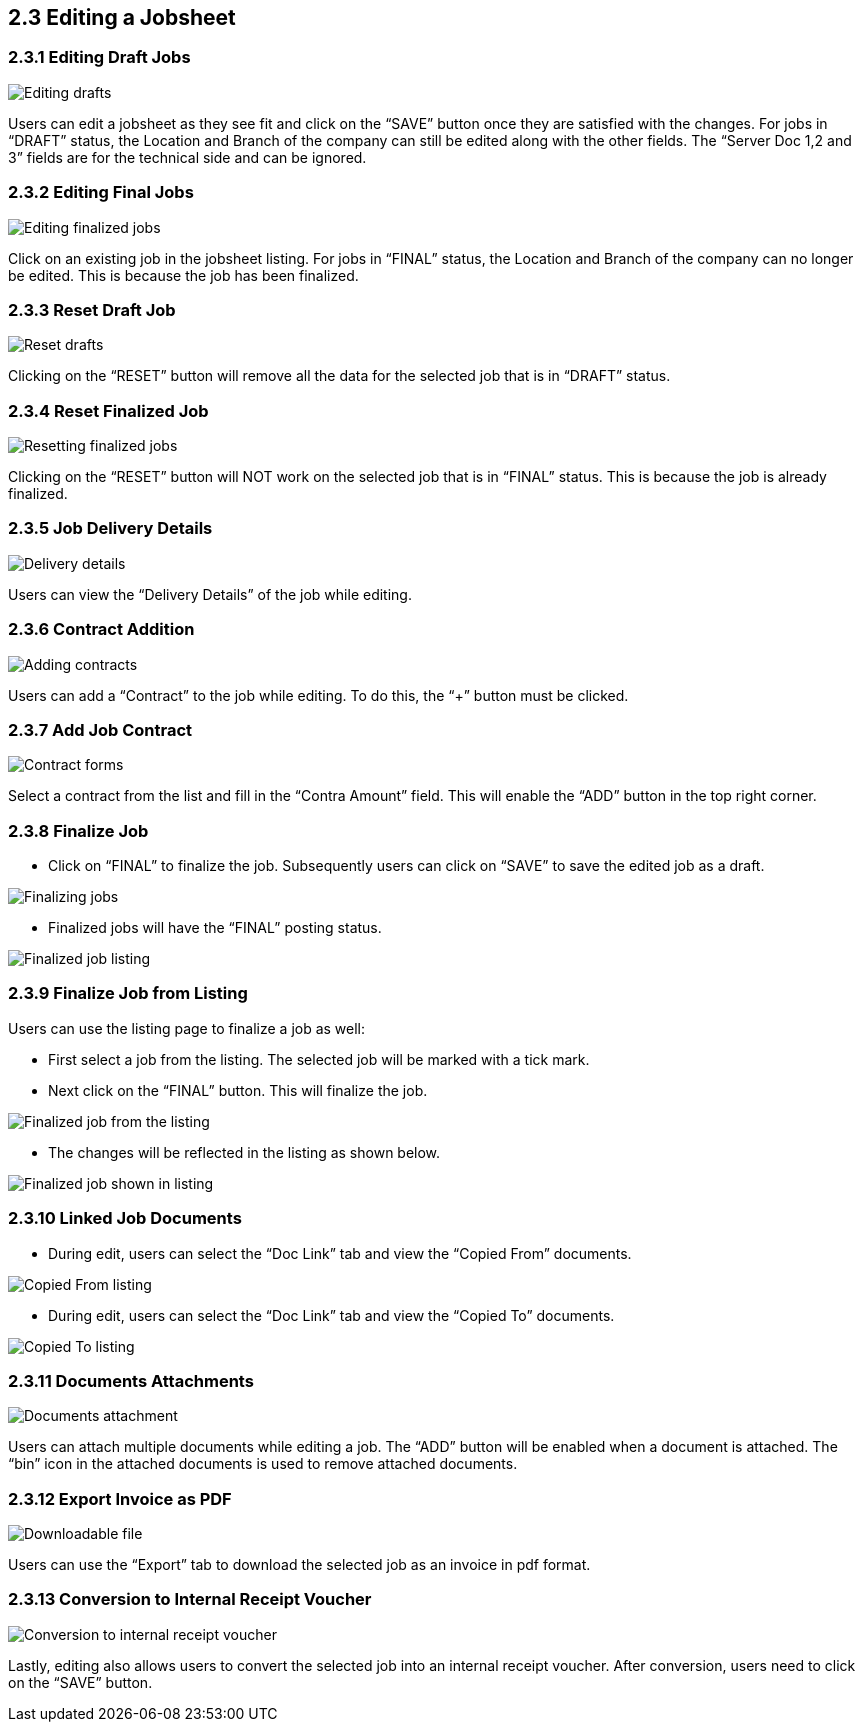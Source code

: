 [#h3_internal-job-sheet-applet_line_items]
==  2.3 Editing a Jobsheet

=== 2.3.1 Editing Draft Jobs
image::InternalJobSheet-Edit-Draft.png[Editing drafts, align = "center"]
Users can edit a jobsheet as they see fit and click on the “SAVE” button once they are satisfied with the changes. For jobs in “DRAFT” status, the Location and Branch of the company can still be edited along with the other fields. The “Server Doc 1,2 and 3” fields are for the technical side and can be ignored.


=== 2.3.2 Editing Final Jobs
image::InternalJobSheet-Edit-Final.png[Editing finalized jobs, align = "center"]
Click on an existing job in the jobsheet listing. For jobs in “FINAL” status, the Location and Branch of the company can no longer be edited. This is because the job has been finalized.


=== 2.3.3 Reset Draft Job
image::InternalJobSheet-Edit-Draft-Reset.png[Reset drafts, align = "center"]
Clicking on the “RESET” button will remove all the data for the selected job that is in “DRAFT” status.


=== 2.3.4 Reset Finalized Job
image::InternalJobSheet-Edit-Final-Reset.png[Resetting finalized jobs, align = "center"]
Clicking on the “RESET” button will NOT work on the selected job that is in “FINAL” status. This is because the job is already finalized.


=== 2.3.5 Job Delivery Details
image::InternalJobSheet-Edit-Draft-DeliveryDetails.png[Delivery details, align = "center"]
Users can view the “Delivery Details” of the job while editing.


=== 2.3.6 Contract Addition
image::InternalJobSheet-Edit-Draft-Contra-1.png[Adding contracts, align = "center"]
Users can add a “Contract” to the job while editing. To do this, the “+” button must be clicked.


=== 2.3.7 Add Job Contract
image::InternalJobSheet-Edit-Draft-Contra-2.png[Contract forms, align = "center"]
Select a contract from the list and fill in the “Contra Amount” field. This will enable the “ADD” button in the top right corner.



=== 2.3.8 Finalize Job

* Click on “FINAL” to finalize the job. Subsequently users can click on “SAVE” to save the edited job as a draft.

image::InternalJobSheet-Edit-FinalAndSaveBtn.png[Finalizing jobs, align = "center"]

* Finalized jobs will have the “FINAL” posting status.

image::InternalJobSheet-Edit-Finalised.png[Finalized job listing, align = "center"]


=== 2.3.9 Finalize Job from Listing

Users can use the listing page to finalize a job as well: 

* First select a job from the listing. The selected job will be marked with a tick mark.

* Next click on the “FINAL” button. This will finalize the job.

image::InternalJobSheetListing-Finalised.png[Finalized job from the listing, align = "center"]

* The changes will be reflected in the listing as shown below. 

image::InternalJobSheetListing-Finalised-2.png[Finalized job shown in listing, align = "center"]


=== 2.3.10 Linked Job Documents

* During edit, users can select the “Doc Link” tab and view the “Copied From” documents.

image::InternalJobSheet-Edit-DocLink-From.png[Copied From listing, align = "center"]

* During edit, users can select the “Doc Link” tab and view the “Copied To” documents.

image::InternalJobSheet-Edit-DocLink-To.png[Copied To listing, align = "center"]


=== 2.3.11 Documents Attachments
image::InternalJobSheet-Edit-UploadFiles.png[Documents attachment, align = "center"]
Users can attach multiple documents while editing a job. The “ADD” button will be enabled when a document is attached. The “bin” icon in the attached documents is used to remove attached documents.


=== 2.3.12 Export Invoice as PDF
image::InternalJobSheet-Edit-DownloadPDF.png[Downloadable file, align = "center"]
Users can use the “Export” tab to download the selected job as an invoice in pdf format.


=== 2.3.13 Conversion to Internal Receipt Voucher
image::InternalJobSheet-Edit-Convert.png[Conversion to internal receipt voucher, align = "center"]

Lastly, editing also allows users to convert the selected job into an internal receipt voucher. After conversion, users need to click on the “SAVE” button.


